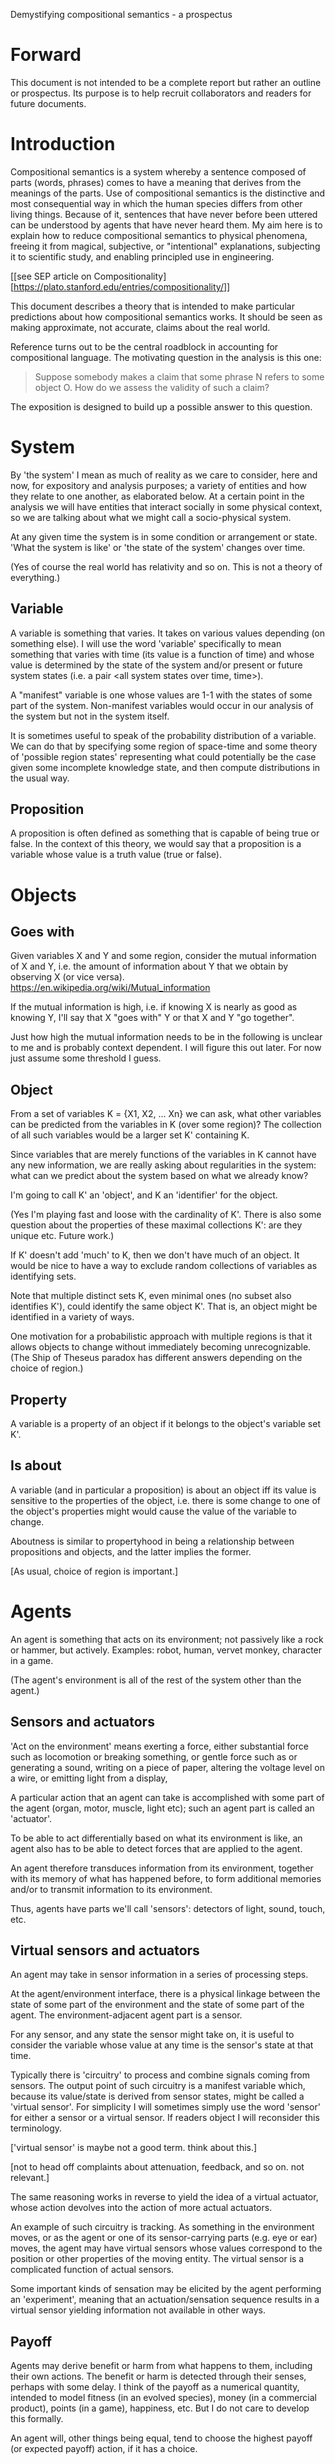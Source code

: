 Demystifying compositional semantics - a prospectus

* Forward

This document is not intended to be a complete report but rather an
outline or prospectus.  Its purpose is to help recruit collaborators
and readers for future documents.

* Introduction

Compositional semantics is a system whereby a sentence composed 
of parts (words, phrases) comes to have a meaning that derives from
the meanings 
of the parts.  Use of compositional semantics is the distinctive and
most consequential way in which the human species differs from other
living things.  Because of it, sentences that have
never before been uttered can be understood by agents that have never
heard them. My aim here is to explain how to reduce compositional
semantics to physical phenomena, freeing it from
magical, subjective, or "intentional" explanations,
subjecting it to scientific study, and enabling principled use in
engineering.

[[see SEP article on 
Compositionality][https://plato.stanford.edu/entries/compositionality/]]

This document describes a theory that is intended to make particular
predictions about how compositional semantics works.  It should be seen as making
approximate, not accurate, claims about the real world.

Reference turns out to be the central roadblock in accounting for
compositional language.  The motivating question in the analysis is this one:

    #+BEGIN_QUOTE
    Suppose somebody makes a claim that some phrase N refers to some
    object O.  How do we assess the validity of such a claim?
    #+END_QUOTE

The exposition is designed to build up a possible answer to this
question.

* System

By 'the system' I mean as much of reality as we care to consider, here
and now, for expository and analysis purposes; a variety of entities
and how they relate to one another, as elaborated below.  At a certain
point in the analysis we will have entities that interact socially in
some physical context, so
we are talking about what we might call a socio-physical system.

At any given time the system is in some condition or arrangement or
state.  'What the system is like' or 'the state of the system' changes over time.

(Yes of course the real world has relativity and so on.  This is not a
theory of everything.)

** Variable

A variable is something that varies.  It takes on various values
depending (on something else).  I will use the word 'variable'
specifically to mean something that varies with time (its value is a
function of time) and whose value is determined by the state of the
system and/or present or future system states (i.e. a pair <all system
states over time, time>).

A "manifest" variable is one whose values are 1-1 with the states of
some part of the system.  Non-manifest variables would occur in our
analysis of the system but not in the system itself.

It is sometimes useful to speak of the probability distribution of a
variable.  We can do that by specifying some region of space-time and
some theory of 'possible region states' representing what could
potentially be the case given some incomplete knowledge state, and
then compute distributions in the usual way.

** Proposition

A proposition is often defined as something that is capable of being
true or false.  In the context of this theory, we would say that a
proposition is a variable whose value is a truth value (true or
false).

* Objects
** Goes with

Given variables X and Y and some region, consider the
mutual information of X and Y, i.e. the amount of information about Y
that we obtain by observing X (or vice versa).
https://en.wikipedia.org/wiki/Mutual_information

If the mutual information is high, i.e. if knowing X is nearly as good
as knowing Y, I'll say that X "goes with" Y or that X and Y "go
together".

Just how high the mutual information needs to be in the following is
unclear to me and is probably context dependent.  I will figure this
out later.  For now just assume some threshold I guess.

** Object

From a set of variables K = {X1, X2, ... Xn} we can ask, what other
variables can be predicted from the variables in K (over some region)?
The collection of all such variables would be a larger set K'
containing K.

Since variables that are merely functions of the variables in K cannot
have any new information, we are really asking about regularities in
the system: what can we predict about the system based on what we
already know?

I'm going to call K' an 'object', and K an 'identifier' for the object.

(Yes I'm playing fast and loose with the cardinality of K'.  There is
also some question about the properties of these maximal collections
K': are they unique etc.  Future work.)

If K' doesn't add 'much' to K, then we don't have much of an object.
It would be nice to have a way to exclude random collections of
variables as identifying sets.

Note that multiple distinct sets K, even minimal ones (no subset
also identifies K'), could identify the same object K'.  That is, an
object might be identified in a variety of ways.

One motivation for a probabilistic approach with multiple regions is
that it allows objects to change without immediately becoming
unrecognizable.  (The Ship of Theseus paradox has different answers
depending on the choice of region.)

** Property

A variable is a property of an object if it belongs to the object's
variable set K'.

** Is about

A variable (and in particular a proposition) is about an object iff
its value is sensitive to the properties of the object, i.e. there is
some change to one of the object's properties might would
cause the value of the variable to change.

Aboutness is similar to propertyhood in being a relationship between
propositions and objects, and the latter implies the former.

[As usual, choice of region is important.]

* Agents

An agent is something that acts on its environment; not passively like a
rock or hammer, but actively.  Examples: robot, human, vervet monkey,
character in a game.

(The agent's environment is all of the rest of the system other than
the agent.)

** Sensors and actuators

'Act on the environment' means exerting a force, either substantial force
such as locomotion or breaking something, or gentle force such as
or generating a sound,
writing on a piece of paper, 
altering the voltage level on a wire, 
or emitting light from a display,

A particular action that an agent can take is accomplished with some
part of the agent (organ, motor, muscle, light etc); such an agent
part is called an 'actuator'.

To be able to act differentially based on what its environment is
like, an agent also has to be able to detect forces that are applied
to the agent.  

An agent therefore transduces information from its environment,
together with its memory of what has happened before, to form
additional memories and/or to transmit information to its environment.

Thus, agents have parts we'll call 'sensors': detectors of light,
sound, touch, etc.

** Virtual sensors and actuators

An agent may take in sensor information in a series of processing steps.

At the agent/environment interface, there is a physical linkage
between the state of some part of the environment and the state of
some part of the agent.  The environment-adjacent agent part
is a sensor.

For any sensor, and any state the sensor might take on, it is useful
to consider the variable whose value at any time is the sensor's state
at that time.

Typically there is 'circuitry' to process and combine signals coming
from sensors.  The output point of such circuitry is a manifest
variable which, because its value/state is derived from sensor states,
might be called a 'virtual sensor'.  For simplicity I will sometimes
simply use the word 'sensor' for either a sensor or a virtual sensor.
If readers object I will reconsider this terminology.

['virtual sensor' is maybe not a good term.  think about this.]

[not to head off complaints about attenuation, feedback, and so on.
not relevant.]

The same reasoning works in reverse to yield the idea of a virtual
actuator, whose action devolves into the action of more actual
actuators.

An example of such circuitry is tracking.  As something in the
environment moves, or as the agent or one of its sensor-carrying parts
(e.g. eye or ear) moves, the agent may have virtual sensors whose
values correspond to the position or other properties of the moving
entity.  The virtual sensor is a complicated function of actual
sensors.

Some important kinds of sensation may be elicited by the agent
performing an 'experiment', meaning that an actuation/sensation
sequence results in a virtual sensor yielding information not
available in other ways.

** Payoff

Agents may derive benefit or harm from what happens to them, including
their own actions.  The benefit or harm is detected through their
senses, perhaps with some delay.  I think of the payoff as a numerical
quantity, intended to model fitness (in an evolved species), money (in
a commercial product), points (in a game), happiness, etc.  But I do
not care to develop this formally.

An agent will, other things being equal, tend to choose the highest
payoff (or expected payoff) action, if it has a choice.

** Cooperation

When two agents interact, the interaction is called cooperative if the
payoff to both agents is positive.  Otherwise, it is ... not.

When the payoff is positive for one but not the other, the
interaction is exploitative.  Such an interaction pattern can only be
maintained by restricting the "victim's" choices so that the desired
outcome has the highest payoff for them even though that payoff is
negative.

Voluntary non-cooperative interactions tend to be extinguished over
time, since the losing agent will tend to learn to stay out of them.

Ordinarily we would judge cooperation by intent; that is, an agent
might intend to produce positive payoffs, but might 'make a mistake'
or 'be the victim of bad information' or the interaction might not
turn out well due to 'bad luck'.  We might still call their behavior
cooperative.  If cooperation were the focus of this prospectus, it
would be important to distinguish factual payoff from expected payoff.

* Perception

** Object hypothesis

Common sense tells us that agents perceive objects, but this has to be
explained in terms of the apparatus built up so far (variables,
sensors, ...).

Sensors obtain information from the agent's environment by relaying
state across the agent/environment boundary.  The agent can detect
which variables (thus read) 'go with' which other ones (are predictive
of the others, similar to 'correlated'), and we can suppose that they
form 'object hypotheses' consisting of variables that they know about
that go together.  Object hypotheses help them make predictions, and
better predictions lead to higher payoffs.

If two agents are together in a region, they are 'likely' to form
similar object hypotheses when 'looking at' the same parts of the
region, even if they have different types of sensors.  This is because
forces arising from some single 'real' object (one that you and I
would recognize as such) lead to peripheral sensations for both
agents.  Manifest variables in an object hypothesis 'go with'
theoretical variables derived from an object's state.

However, agreement on object hypotheses is by no means guaranteed.
Agents are always dealing with incomplete information and can in good
faith reach different conclusions in the same situation.

* Communication
** Channel

A channel connects two agents A and B so that they can interact.  One
agent, the 'speaker' or 'sender' or 'writer', can change the state of
the channel, and the other, the 'listener' or 'receiver' or 'reader',
can sense the state.

B is thereby connected indirectly to A's actuators, and A is connected
indirectly to B's sensors.  The forces involved are typically gentle.
Communication does not result in any direct physical payoff or loss to
the participants [notwithstanding the 'handicap principle' and
expensive media; TBD].

** Sentence

The state of a channel is called a 'call' or a 'sentence' or a 'message'.

An 'atomic' sentence is one without independently meaningful parts
(e.g. the call of a vervet monkey, cry of a baby, or an emergency word
like "help!").  A 'compound' or 'composed' sentence is one with parts
(as in a multi-word sentence uttered by an adult human or robot).

** Sayability

Suppose A is communicating with B over a channel.
A sentence is sayable in a context if, when A says it, the
outcome is a cooperative (positive payoff) interaction between A and B.

A positive payoff to B can result if the sentence 'provides useful
information'.  A is acting, in effect, as an extension of B's sensors.
Such sentences are called declarative.  They have an expected positive
payoff to B.  A may receive an indirect positive payoff via
reciprocation, inclusive fitness, amortization, or in some other way.

A positive payoff to A can result from B doing something on A's
behalf.  B is acting, in effect, as an extension of A's actuators.  We
call these imperative sentences.  They have an expected positive
payoff to A, and an indirect payoff to B.

A question is an imperative sentence that requests information (an
answer).

Conventionally we would speak of a sentence being true, rather than
being sayable, but there is no effective way to assess truth other
than by looking at whether the sentence has a 'good' vs. 'bad'
payoffs.  Sayability is an idea that makes sense in terms of biology
and evolution; it does not require appeal to cognition or metaphysics.
This is not to say truth is meaningless or arbitrary; it is just not
helpful in this analysis to attribute it to the agents' communication.

In many situations it would be natural to use sayability as evidence
of truth, and non-sayability as evidence of falsity, so it is easy and
probably not too harmful to confuse sayability and truth.

Sayability may not be directly observable, but we can gather evidence
about it.
  1. If an agent says S, it is probably sayable (in that context).
  2. If an agent does not say S when otherwise it might, maybe it's
     not sayable.
  3. If we have a way to ask an agent whether it thinks it would be OK
     to say S (if S is sayable), we might simply ask it.
  4. Of course, we can try to measure payoffs directly.

Whether sayability is a property of a sentence depends on whether the
region in question contains variation in the meaning of the sentence
(e.g. if there are multiple languages).

** Sentence meaning

The meaning of a sentence is a proposition; specifically, a
proposition that is true if and only if the sentence is sayable.

Presumably the sentence is sayable (or not) _because_ the proposition
is true (false), but such causation would usually be complex.
Fortunately we don't need to understand what the causation is.

** Language

A language is a set of practices used by individual agents in
communicating with another agent.  From the perspective of this point
in the exposition, a language would be simply a correspondence between
a number of sentences and their meanings, but we would want to expand
this to other practices as we look further.

** Community

In principle, language could be negotiated independently between each
pair of communicators, but in practice the is little cost and enormous
benefit for an agent to be able to use the same language with multiple
speakers.  Doing so reduces learning time and the potential for
mistakes.  An agent can learn language from one source and then
practice it with another.  In a community of language users there may
be discrepancies to deal with between different communicator pairs,
but these can be treated either as inconsistencies to be 'corrected',
or as exceptions that just have to be remembered.

* Compositional communication
** Sentence parts

Sentences in natural language come in a variety of compositional
forms, but the canonical structure of a subject phrase composed with a
predicate phrase is at the core of language; everything else
(prepositional clauses, conjunctions, appositives, etc.) is an
elaboration.  I will stick to the canonical form because my aim is
only to explain reference, not all of language.

** Reference

We come to the motivating question now: Suppose somebody makes a claim
that some phrase N refers to some object O.  How do we assess the
validity of such a claim?

To drive home that this is a rigorous question free of metaphysics, we
can put it in software engineering terms: Suppose a piece of software
is said to use phrase N to refer to some object O.  How do we write a
unit test for that property?  Or, how would we detect a bug in the
program caused by an error in reference?

The theory leads to the following definition of reference:

    #+BEGIN_QUOTE
    A noun phrase N refers to object O iff for every sentence S having
    N as its subject phrase, S means a proposition that is about O.
    #+END_QUOTE

(See above for 'means', 'proposition', and 'about'.)

This would predict, for example, that in learning 'what N refers to', an
agent learns the sayability of a number of sentences S that lexically
include N, and interpolates an object hypothesis (the referent of N)
that goes with the propositions that are the meanings of the sentences
S.

Every part of the theory rests on a foundation of variables, sentences,
and sayability.  These are all external phenomena that can be observed
and measured.  There is no appeal to 'mental models' or 'concepts'.

We are led to this reduction because the theory provides no
other way to define reference.

How well this matches the way "reference" is used in ordinary language
remains to be seen.

** Predication

For compositionality, we need for both subjects and predicates to have
meaning that enables their use in new sentences.  Object hypotheses
liberate noun phrases from the sentences they inhabit and permit them
to join with new predicates, but we must also have some theory of the
independence of predicates.

I've been so busy with reference I haven't had time to nail this down.
But my feeling is that it will end up being much easier than
reference.  My working hypothesis is that a predicate is best modeled
as a 'procedure' that acts quasi-computationally on an object
hypothesis to yield a truth value.

(Actually an agent will have multiple 'competencies' around subjects
and predicates, not just for assessing truth/sayability but also for bringing it
about, as for the interpretation of imperatives.)

An important case to consider is requests to make things.  "Make me an
omelet" has a reference to an omelet that does not yet exist, but will
exist after the request is carried out.  Computationally, the
predicate "Make me ---" operates not on the omelet, but on the omelet
hypothesis.  The hypothesis in turn can be consulted to determine what
ingredients should be used, by asking it what one would observe should
the request be successfully carried out.

** Assessing meaning and reference

Assays of sentence meaning (sayability) cannot be exhaustive because
we would have to measure payoffs in all possible situations, while
controlling for agents' memories (experience).  This might be possible
in a laboratory setting, but is not practical in any realistic
setting.  We can, however, make pretty good hypotheses of meaning with
limited data, by reasoning about agents and environments (using our own knowledge of
them) and applying common sense assumptions to seek the best hypotheses
of meaning that fit available data.

Similarly, because there are so many predicate phrases that might
combine with a given noun phrase to form sentences, we cannot
enumerate and test them all, and we may have to use heuristics to
determine reference.

These definitions of meaning and reference may be exact, but in
practice, meaning and reference are unknowable.  This may feel
unsatisfactory, but remember that there is no definite knowledge in
science at all, only hypotheses that fit the available data better or
worse than one another.

** Unit tests

[Placeholder.  If I'm right then I've established that a computer
really is capable of genuine meaning and reference, not just "form
filling", but only under certain circumstances.  I should be able to
spell out the implications of the theory for 'knowledge
representation' and robot language.]

* Other topics TBD
** Prior work

Leibniz, Frege, Russell, Wittgenstein, Skinner, Quine, Millikan,
Horwich, Kripke, Gopnik, Harman, Yablo, many others.

Not totally happy with Chomsky.

** Politics

An interaction can 'go bad' in that agent A can say something,
expecting a positive payoff to both A and the listening agent B, but
one or the other payoff turns out to be zero or negative.  The 
payoffs depend on the behavior of both agents ('saying the right thing' and
'doing the right thing'), so it is possible that the payoffs can be positive if
either A or B changes its behavior.  There may be a choice to be made
between A changing or B changing, if either change will lead to
positive payoffs.  In this situation there can be a negotiation to
determine which one changes.

In some cases negotiation is impossible because feedback
is impossible or rejected, but suppose that it is possible.

Typically neither agent really wants to change.  The consequences of
the negotiation go beyond just this one interaction since the changing
agent will have to decide whether to apply its change to future
interactions with the other agent, and to its interactions with other
agents.

If the negotiation leads to A changing what it says, it might be
described in normative terms as "A said the wrong thing to B, it
should have said this other thing".  If it leads to B changing what it
does, it might be described as "B misunderstood what A said, it should
have understood it in this other way".

A power imbalance between A and B might determine the outcome of the
negotiation.  If A has more power than B, then it may feel it does not
need to change what it says, and will pressure B to "capitulate" by
changing its behavior.  If B has more power, it may feel it does not
need to change what it does, and it will pressure A to "capitulate" by
changing what it says.

** Objects change

In order to make use of an object hypothesis when appropriate an agent
must be able to discriminate situations where the hypothesis is likely
to work (the object is 'identified') and those where it is not (what
is seen is not 'identified' as the object).

The theory implies some position on the Ship of Theseus.  What is it?

** Mereology

An object, and a part of that object, require different object
hypotheses.  Explain.

** Species
** Parsing
** Child development

Infants learn meaning quickly and apparently with very little data.
Is what an infant does consistent with what I've outlined?

** What does this have to do with HTTPrange-14?

The infamous HTTPrange-14 question hinged on what a particular kind of
URL (or URI) refers to, and years of bickering by many very clever
people didn't lead to any progress on the question.

https://en.wikipedia.org/wiki/HTTPRange-14

Standards are most successful when they are accompanied by good unit
tests, so in order to steer the group away from metaphysics and
bullying, I asked the question, how would someone write a unit test to
detect variance against _any_ requirement having to do with reference?
There was no answer to this question.
** Acknowledgments

Much indebted to Brian Cantwell Smith, Henry S. Thompson, and Gerry Sussman.

Thanks to Christine Lemuel-Webber for comments.

